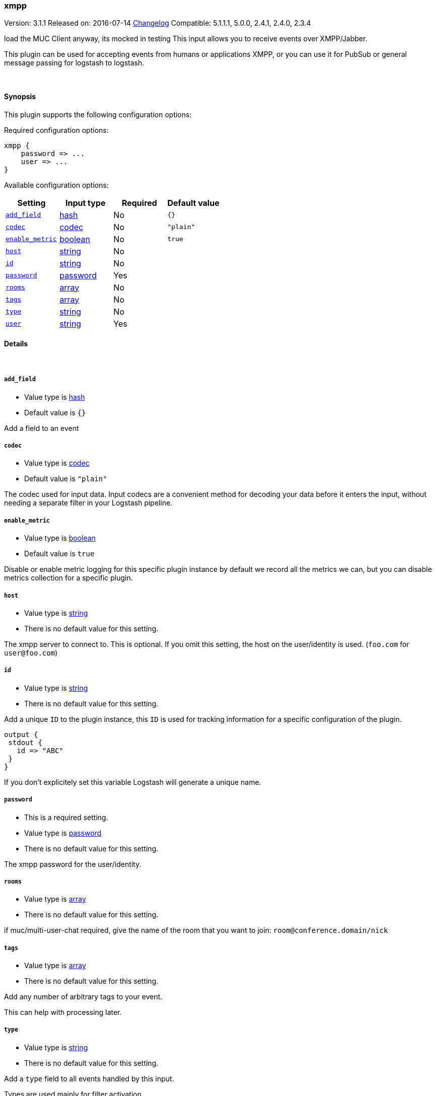 [[plugins-inputs-xmpp]]
=== xmpp

Version: 3.1.1
Released on: 2016-07-14
https://github.com/logstash-plugins/logstash-input-xmpp/blob/master/CHANGELOG.md#311[Changelog]
Compatible: 5.1.1.1, 5.0.0, 2.4.1, 2.4.0, 2.3.4



load the MUC Client anyway, its mocked in testing
This input allows you to receive events over XMPP/Jabber.

This plugin can be used for accepting events from humans or applications
XMPP, or you can use it for PubSub or general message passing for logstash to
logstash.

&nbsp;

==== Synopsis

This plugin supports the following configuration options:

Required configuration options:

[source,json]
--------------------------
xmpp {
    password => ...
    user => ...
}
--------------------------



Available configuration options:

[cols="<,<,<,<m",options="header",]
|=======================================================================
|Setting |Input type|Required|Default value
| <<plugins-inputs-xmpp-add_field>> |<<hash,hash>>|No|`{}`
| <<plugins-inputs-xmpp-codec>> |<<codec,codec>>|No|`"plain"`
| <<plugins-inputs-xmpp-enable_metric>> |<<boolean,boolean>>|No|`true`
| <<plugins-inputs-xmpp-host>> |<<string,string>>|No|
| <<plugins-inputs-xmpp-id>> |<<string,string>>|No|
| <<plugins-inputs-xmpp-password>> |<<password,password>>|Yes|
| <<plugins-inputs-xmpp-rooms>> |<<array,array>>|No|
| <<plugins-inputs-xmpp-tags>> |<<array,array>>|No|
| <<plugins-inputs-xmpp-type>> |<<string,string>>|No|
| <<plugins-inputs-xmpp-user>> |<<string,string>>|Yes|
|=======================================================================


==== Details

&nbsp;

[[plugins-inputs-xmpp-add_field]]
===== `add_field` 

  * Value type is <<hash,hash>>
  * Default value is `{}`

Add a field to an event

[[plugins-inputs-xmpp-codec]]
===== `codec` 

  * Value type is <<codec,codec>>
  * Default value is `"plain"`

The codec used for input data. Input codecs are a convenient method for decoding your data before it enters the input, without needing a separate filter in your Logstash pipeline.

[[plugins-inputs-xmpp-enable_metric]]
===== `enable_metric` 

  * Value type is <<boolean,boolean>>
  * Default value is `true`

Disable or enable metric logging for this specific plugin instance
by default we record all the metrics we can, but you can disable metrics collection
for a specific plugin.

[[plugins-inputs-xmpp-host]]
===== `host` 

  * Value type is <<string,string>>
  * There is no default value for this setting.

The xmpp server to connect to. This is optional. If you omit this setting,
the host on the user/identity is used. (`foo.com` for `user@foo.com`)

[[plugins-inputs-xmpp-id]]
===== `id` 

  * Value type is <<string,string>>
  * There is no default value for this setting.

Add a unique `ID` to the plugin instance, this `ID` is used for tracking
information for a specific configuration of the plugin.

```
output {
 stdout {
   id => "ABC"
 }
}
```

If you don't explicitely set this variable Logstash will generate a unique name.

[[plugins-inputs-xmpp-password]]
===== `password` 

  * This is a required setting.
  * Value type is <<password,password>>
  * There is no default value for this setting.

The xmpp password for the user/identity.

[[plugins-inputs-xmpp-rooms]]
===== `rooms` 

  * Value type is <<array,array>>
  * There is no default value for this setting.

if muc/multi-user-chat required, give the name of the room that
you want to join: `room@conference.domain/nick`

[[plugins-inputs-xmpp-tags]]
===== `tags` 

  * Value type is <<array,array>>
  * There is no default value for this setting.

Add any number of arbitrary tags to your event.

This can help with processing later.

[[plugins-inputs-xmpp-type]]
===== `type` 

  * Value type is <<string,string>>
  * There is no default value for this setting.

Add a `type` field to all events handled by this input.

Types are used mainly for filter activation.

The type is stored as part of the event itself, so you can
also use the type to search for it in Kibana.

If you try to set a type on an event that already has one (for
example when you send an event from a shipper to an indexer) then
a new input will not override the existing type. A type set at
the shipper stays with that event for its life even
when sent to another Logstash server.

[[plugins-inputs-xmpp-user]]
===== `user` 

  * This is a required setting.
  * Value type is <<string,string>>
  * There is no default value for this setting.

The user or resource ID, like `foo@example.com`.



